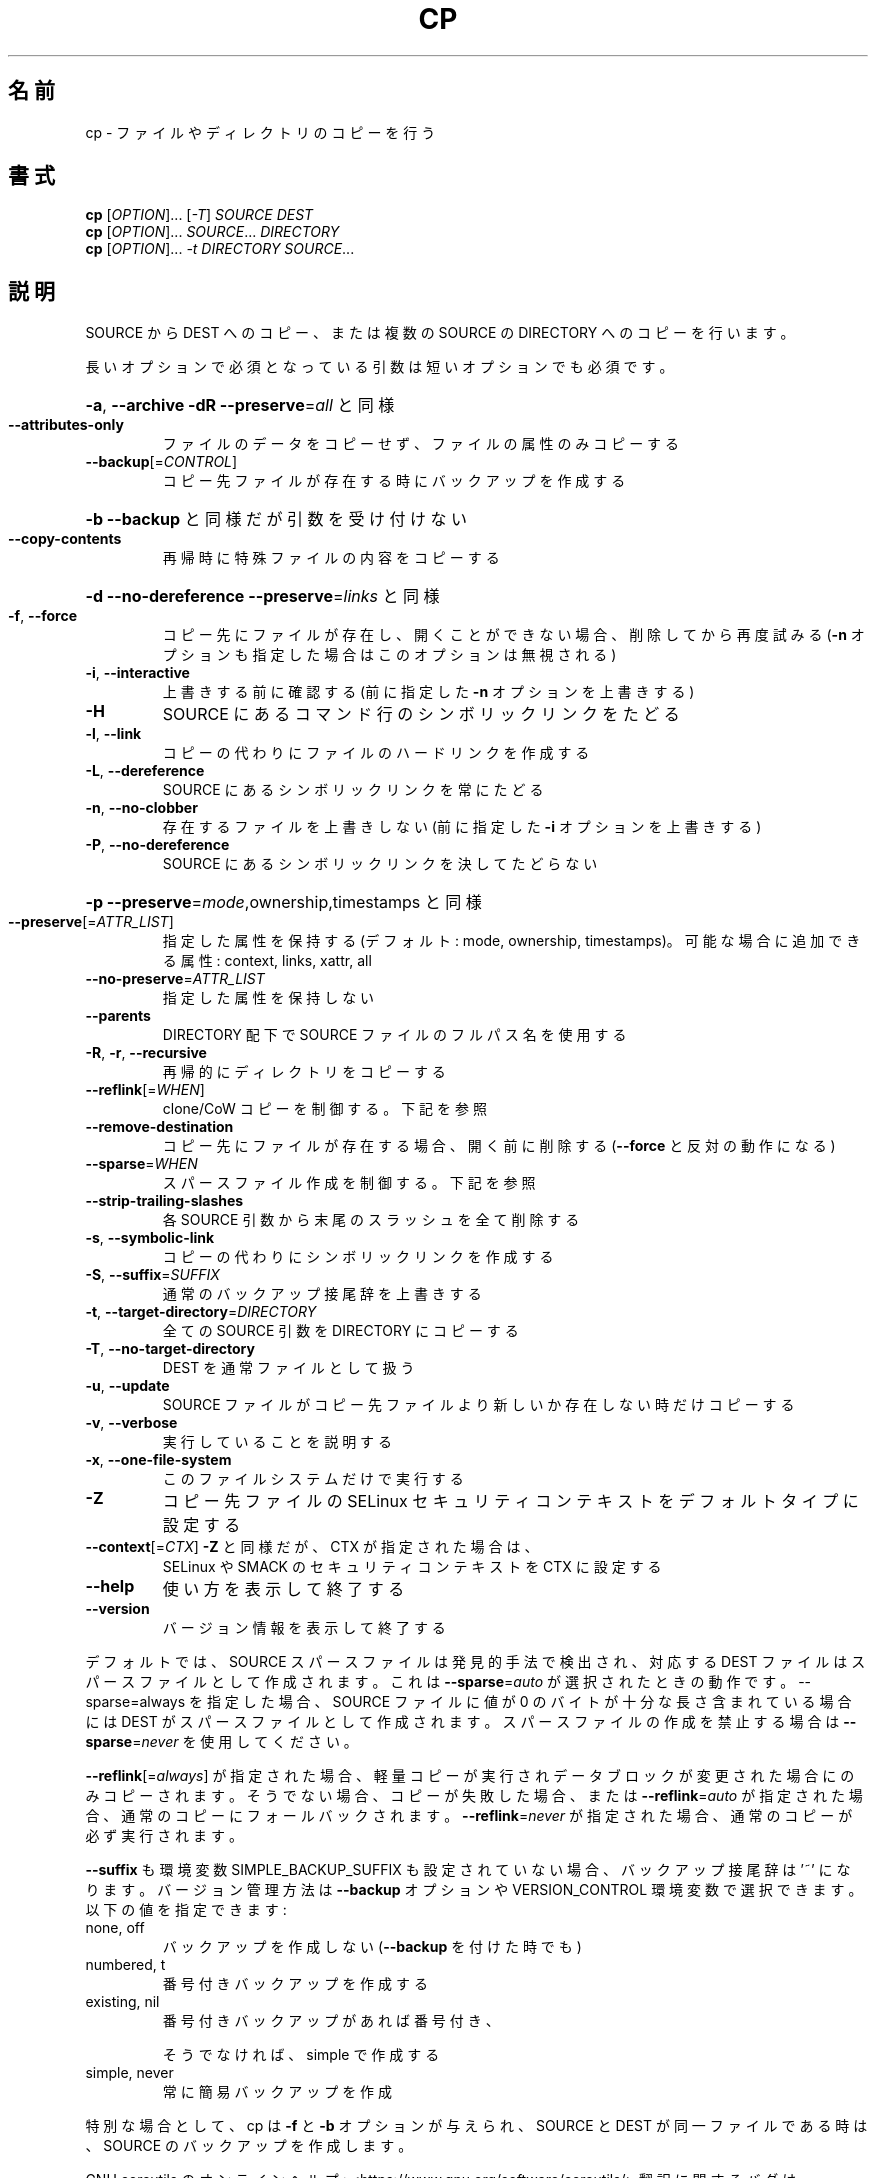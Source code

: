 .\" DO NOT MODIFY THIS FILE!  It was generated by help2man 1.47.13.
.TH CP "1" "2021年5月" "GNU coreutils" "ユーザーコマンド"
.SH 名前
cp \- ファイルやディレクトリのコピーを行う
.SH 書式
.B cp
[\fI\,OPTION\/\fR]... [\fI\,-T\/\fR] \fI\,SOURCE DEST\/\fR
.br
.B cp
[\fI\,OPTION\/\fR]... \fI\,SOURCE\/\fR... \fI\,DIRECTORY\/\fR
.br
.B cp
[\fI\,OPTION\/\fR]... \fI\,-t DIRECTORY SOURCE\/\fR...
.SH 説明
.\" Add any additional description here
.PP
SOURCE から DEST へのコピー、または複数の SOURCE の DIRECTORY へのコピーを行います。
.PP
長いオプションで必須となっている引数は短いオプションでも必須です。
.HP
\fB\-a\fR, \fB\-\-archive\fR                \fB\-dR\fR \fB\-\-preserve\fR=\fI\,all\/\fR と同様
.TP
\fB\-\-attributes\-only\fR
ファイルのデータをコピーせず、ファイルの属性のみコピーする
.TP
\fB\-\-backup\fR[=\fI\,CONTROL\/\fR]
コピー先ファイルが存在する時にバックアップを作成する
.HP
\fB\-b\fR                           \fB\-\-backup\fR と同様だが引数を受け付けない
.TP
\fB\-\-copy\-contents\fR
再帰時に特殊ファイルの内容をコピーする
.HP
\fB\-d\fR                           \fB\-\-no\-dereference\fR \fB\-\-preserve\fR=\fI\,links\/\fR と同様
.TP
\fB\-f\fR, \fB\-\-force\fR
コピー先にファイルが存在し、開くことができない場合、
削除してから再度試みる (\fB\-n\fR オプションも指定した
場合はこのオプションは無視される)
.TP
\fB\-i\fR, \fB\-\-interactive\fR
上書きする前に確認する (前に指定した \fB\-n\fR オプション
を上書きする)
.TP
\fB\-H\fR
SOURCE にあるコマンド行のシンボリックリンクをたどる
.TP
\fB\-l\fR, \fB\-\-link\fR
コピーの代わりにファイルのハードリンクを作成する
.TP
\fB\-L\fR, \fB\-\-dereference\fR
SOURCE にあるシンボリックリンクを常にたどる
.TP
\fB\-n\fR, \fB\-\-no\-clobber\fR
存在するファイルを上書きしない (前に指定した
\fB\-i\fR オプションを上書きする)
.TP
\fB\-P\fR, \fB\-\-no\-dereference\fR
SOURCE にあるシンボリックリンクを決してたどらない
.HP
\fB\-p\fR                           \fB\-\-preserve\fR=\fI\,mode\/\fR,ownership,timestamps と同様
.TP
\fB\-\-preserve\fR[=\fI\,ATTR_LIST\/\fR]
指定した属性を保持する (デフォルト: mode, ownership,
timestamps)。可能な場合に追加できる属性: context, links,
xattr, all
.TP
\fB\-\-no\-preserve\fR=\fI\,ATTR_LIST\/\fR
指定した属性を保持しない
.TP
\fB\-\-parents\fR
DIRECTORY 配下で SOURCE ファイルのフルパス名を使用する
.TP
\fB\-R\fR, \fB\-r\fR, \fB\-\-recursive\fR
再帰的にディレクトリをコピーする
.TP
\fB\-\-reflink\fR[=\fI\,WHEN\/\fR]
clone/CoW コピーを制御する。下記を参照
.TP
\fB\-\-remove\-destination\fR
コピー先にファイルが存在する場合、開く前に削除する
(\fB\-\-force\fR と反対の動作になる)
.TP
\fB\-\-sparse\fR=\fI\,WHEN\/\fR
スパースファイル作成を制御する。下記を参照
.TP
\fB\-\-strip\-trailing\-slashes\fR
各 SOURCE 引数から末尾のスラッシュを全て削除
する
.TP
\fB\-s\fR, \fB\-\-symbolic\-link\fR
コピーの代わりにシンボリックリンクを作成する
.TP
\fB\-S\fR, \fB\-\-suffix\fR=\fI\,SUFFIX\/\fR
通常のバックアップ接尾辞を上書きする
.TP
\fB\-t\fR, \fB\-\-target\-directory\fR=\fI\,DIRECTORY\/\fR
全ての SOURCE 引数を DIRECTORY にコピーする
.TP
\fB\-T\fR, \fB\-\-no\-target\-directory\fR
DEST を通常ファイルとして扱う
.TP
\fB\-u\fR, \fB\-\-update\fR
SOURCE ファイルがコピー先ファイルより新しいか
存在しない時だけコピーする
.TP
\fB\-v\fR, \fB\-\-verbose\fR
実行していることを説明する
.TP
\fB\-x\fR, \fB\-\-one\-file\-system\fR
このファイルシステムだけで実行する
.TP
\fB\-Z\fR
コピー先ファイルの SELinux セキュリティコンテキストを
デフォルトタイプに設定する
.TP
\fB\-\-context\fR[=\fI\,CTX\/\fR]          \fB\-Z\fR と同様だが、 CTX が指定された場合は、
SELinux や SMACK のセキュリティコンテキストを CTX に設定する
.TP
\fB\-\-help\fR
使い方を表示して終了する
.TP
\fB\-\-version\fR
バージョン情報を表示して終了する
.PP
デフォルトでは、SOURCE スパースファイルは発見的手法で検出され、対応する
DEST ファイルはスパースファイルとして作成されます。これは \fB\-\-sparse\fR=\fI\,auto\/\fR
が選択されたときの動作です。\-\-sparse=always を指定した場合、SOURCE ファ
イルに値が 0 のバイトが十分な長さ含まれている場合には DEST がスパース
ファイルとして作成されます。スパースファイルの作成を禁止する場合は
\fB\-\-sparse\fR=\fI\,never\/\fR を使用してください。
.PP
\fB\-\-reflink\fR[=\fI\,always\/\fR] が指定された場合、軽量コピーが実行されデータブロック
が変更された場合にのみコピーされます。そうでない場合、コピーが失敗した
場合、または \fB\-\-reflink\fR=\fI\,auto\/\fR が指定された場合、通常のコピーにフォール
バックされます。
\fB\-\-reflink\fR=\fI\,never\/\fR が指定された場合、通常のコピーが必ず実行されます。
.PP
\fB\-\-suffix\fR も環境変数 SIMPLE_BACKUP_SUFFIX も設定されていない場合、
バックアップ接尾辞は '~' になります。
バージョン管理方法は \fB\-\-backup\fR オプションや VERSION_CONTROL 環境変数で
選択できます。以下の値を指定できます:
.TP
none, off
バックアップを作成しない (\fB\-\-backup\fR を付けた時でも)
.TP
numbered, t
番号付きバックアップを作成する
.TP
existing, nil
番号付きバックアップがあれば番号付き、
.IP
そうでなければ、simple で作成する
.TP
simple, never
常に簡易バックアップを作成
.PP
特別な場合として、cp は \fB\-f\fR と \fB\-b\fR オプションが与えられ、SOURCE と DEST が
同一ファイルである時は、SOURCE のバックアップを作成します。
.PP
GNU coreutils のオンラインヘルプ: <https://www.gnu.org/software/coreutils/>
翻訳に関するバグは <https://translationproject.org/team/ja.html> に連絡してください。
詳細な文書 <https://www.gnu.org/software/coreutils/cp>
(ローカルでは info '(coreutils) cp invocation' で参照可能)。
.SH 作者
作者 Torbjorn Granlund、 David MacKenzie、および Jim Meyering。
.SH 著作権
Copyright \(co 2020 Free Software Foundation, Inc.
ライセンス GPLv3+: GNU GPL version 3 or later <https://gnu.org/licenses/gpl.html>.
.br
This is free software: you are free to change and redistribute it.
There is NO WARRANTY, to the extent permitted by law.
.SH 関連項目
.B cp
の完全なマニュアルは Texinfo マニュアルとして整備されている。もし、
.B info
および
.B cp
のプログラムが正しくインストールされているならば、コマンド
.IP
.B info cp
.PP
を使用すると完全なマニュアルを読むことができるはずだ。
